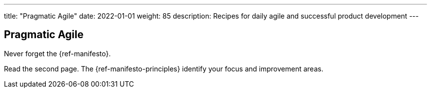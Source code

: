 ---
title: "Pragmatic Agile"
date: 2022-01-01
weight: 85
description: Recipes for daily agile and successful product development
---

== Pragmatic Agile

Never forget the {ref-manifesto}.

Read the second page. The {ref-manifesto-principles} identify your focus and improvement areas.
